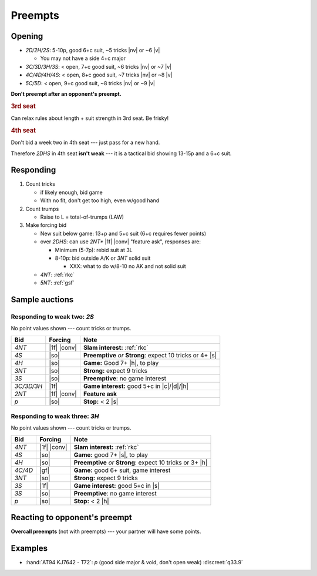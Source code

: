 .. _preempts:

========
Preempts
========

Opening
=======

- `2D/2H/2S`: 5-10p, good 6+c suit, ~5 tricks |nv| or ~6 |v|

  - You may not have a side 4+c major

- `3C/3D/3H/3S`: < open, 7+c good suit, ~6 tricks |nv| or ~7 |v|

- `4C/4D/4H/4S`: < open, 8+c good suit, ~7 tricks |nv| or ~8 |v|

- `5C/5D`: < open, 9+c good suit, ~8 tricks |nv| or ~9 |v|


**Don't preempt after an opponent's preempt.**


.. rubric:: 3rd seat

Can relax rules about length + suit strength in 3rd seat. Be frisky!

.. rubric:: 4th seat

Don't bid a week two in 4th seat --- just pass for a new hand.

Therefore `2DHS` in 4th seat **isn't weak** --- it is a tactical bid
showing 13-15p and a 6+c suit.


Responding
==========

1.  Count tricks

    - if likely enough, bid game

    - With no fit, don't get too high, even w/good hand

2.  Count trumps

    - Raise to L = total-of-trumps (LAW)

3.  Make forcing bid

    - New suit below game: 13+p and 5+c suit (6+c requires fewer points)

    - over `2DHS`: can use `2NT*` |1f| |conv| "feature ask", responses are:

      - Minimum (5-7p): rebid suit at 3L

      - 8-10p: bid outside A/K or `3NT` solid suit

        - XXX: what to do w/8-10 no AK and not solid suit

    - `4NT`: :ref:`rkc`

    - `5NT`: :ref:`gsf`


Sample auctions
===============

Responding to weak two: `2S`
----------------------------

No point values shown --- count tricks or trumps.

.. table::
  :class: table-unstriped table-condense

  ==================== ============ ==========================================================
  Bid                  Forcing      Note
  ==================== ============ ==========================================================
  `4NT`                |1f| |conv|  **Slam interest:** :ref:`rkc`
  `4S`                 |so|         **Preemptive** *or* **Strong**: expect 10 tricks or 4+ |s|
  `4H`                 |so|         **Game:** Good 7+ |h|, to play
  `3NT`                |so|         **Strong:** expect 9 tricks
  `3S`                 |so|         **Preemptive**: no game interest
  `3C/3D/3H`           |1f|         **Game interest:** good 5+c in |c|/|d|/|h|
  `2NT`                |1f| |conv|  **Feature ask**
  `p`                  |so|         **Stop:** < 2 |s|
  ==================== ============ ==========================================================



Responding to weak three: `3H`
------------------------------

No point values shown --- count tricks or trumps.

.. table::
  :class: table-unstriped table-condense

  ==================== ============ ==========================================================
  Bid                  Forcing      Note
  ==================== ============ ==========================================================
  `4NT`                |1f| |conv|  **Slam interest:** :ref:`rkc`
  `4S`                 |so|         **Game:** good 7+ |s|, to play
  `4H`                 |so|         **Preemptive** *or* **Strong**: expect 10 tricks or 3+ |h|
  `4C/4D`              |gf|         **Game:** good 6+ suit, game interest
  `3NT`                |so|         **Strong:** expect 9 tricks
  `3S`                 |1f|         **Game interest:** good 5+c in |s|
  `3S`                 |so|         **Preemptive**: no game interest
  `p`                  |so|         **Stop:** < 2 |h|
  ==================== ============ ==========================================================

Reacting to opponent's preempt
==============================

**Overcall preempts** (not with preempts) --- your partner will have some points.


Examples
========

- :hand:`AT94 KJ7642 - T72`: `p` (good side major & void, don't open weak) :discreet:`q33.9`

